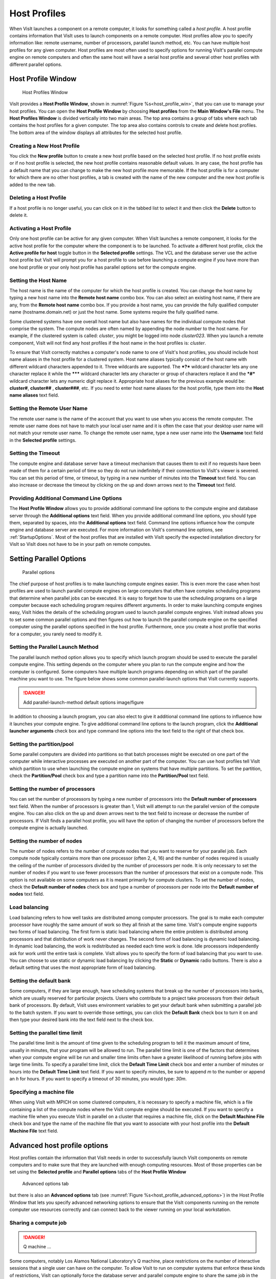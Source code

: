 Host Profiles
-------------

When VisIt launches a component on a remote computer, it looks for something
called a *host profile*. A host profile contains information that VisIt uses
to launch components on a remote computer. Host profiles allow you to specify
information like: remote username, number of processors, parallel launch
method, etc. You can have multiple host profiles for any given computer.
Host profiles are most often used to specify options for running VisIt's
parallel compute engine on remote computers and often the same host will
have a serial host profile and several other host profiles with different
parallel options.

Host Profile Window
~~~~~~~~~~~~~~~~~~~

.. _host_profile_win:

.. figure:: images/hostprofile.png
   
   Host Profiles Window

VisIt provides a **Host Profile Window**, shown in 
:numref:`Figure %s<host_profile_win>`, that you can use to manage
your host profiles. You can open the **Host Profile Window** by choosing
**Host profiles** from the **Main Window's File** menu. The 
**Host Profiles Window** is divided vertically into two main areas. The top
area contains a group of tabs where each tab contains the host profiles for a
given computer. The top area also contains controls to create and delete host
profiles. The bottom area of the window displays all attributes for the
selected host profile.

Creating a New Host Profile
"""""""""""""""""""""""""""

You click the **New profile** button to create a new host profile based on
the selected host profile. If no host profile exists or if no host profile is
selected, the new host profile contains reasonable default values. In any case,
the host profile has a default name that you can change to make the new host
profile more memorable. If the host profile is for a computer for which there
are no other host profiles, a tab is created with the name of the new computer
and the new host profile is added to the new tab.

Deleting a Host Profile
"""""""""""""""""""""""

If a host profile is no longer useful, you can click on it in the tabbed list
to select it and then click the **Delete** button to delete it.

Activating a Host Profile
"""""""""""""""""""""""""

Only one host profile can be active for any given computer. When VisIt
launches a remote component, it looks for the active host profile for the
computer where the component is to be launched. To activate a different host
profile, click the **Active profile for host** toggle button in the 
**Selected profile** settings. The VCL and the database server use the active
host profile but VisIt will prompt you for a host profile to use before
launching a compute engine if you have more than one host profile or your only
host profile has parallel options set for the compute engine.

Setting the Host Name
"""""""""""""""""""""

The host name is the name of the computer for which the host profile is
created. You can change the host name by typing a new host name into the
**Remote host name** combo box. You can also select an existing host name,
if there are any, from the **Remote host name** combo box. If you provide a
host name, you can provide the fully qualified computer name
(hostname.domain.net) or just the host name. Some systems require the fully
qualified name.

Some clustered systems have one overall host name but also have names for
the individual compute nodes that comprise the system. The compute nodes
are often named by appending the node number to the host name. For example,
if the clustered system is called: *cluster*, you might be logged into node
*cluster023*. When you launch a remote component, VisIt will not find any
host profiles if the host name in the host profiles is: *cluster*.

To ensure that VisIt correctly matches a computer's node name to one of
VisIt's host profiles, you should include host name aliases in the host profile
for a clustered system. Host name aliases typically consist of the host name
with different wildcard characters appended to it. Three wildcards are
supported. The ***?*** wildcard character lets any one character replace
it while the ******* wildcard character lets any character or group of
characters replace it and the ***#*** wildcard character lets any numeric
digit replace it. Appropriate host aliases for the previous example would be:
**cluster#**, **cluster##** , **cluster###**, etc. If you need to enter host
name aliases for the host profile, type them into the **Host name aliases**
text field.

Setting the Remote User Name
""""""""""""""""""""""""""""

The remote user name is the name of the account that you want to use when you
access the remote computer. The remote user name does not have to match your
local user name and it is often the case that your desktop user name will not
match your remote user name. To change the remote user name, type a new user
name into the **Username** text field in the **Selected profile** settings.

Setting the Timeout
"""""""""""""""""""

The compute engine and database server have a timeout mechanism that causes
them to exit if no requests have been made of them for a certain period of
time so they do not run indefinitely if their connection to VisIt's viewer
is severed. You can set this period of time, or timeout, by typing in a new
number of minutes into the **Timeout** text field. You can also increase or
decrease the timeout by clicking on the up and down arrows next to the
**Timeout** text field.

Providing Additional Command Line Options
"""""""""""""""""""""""""""""""""""""""""

The **Host Profile Window** allows you to provide additional command line
options to the compute engine and database server through the
**Additional options** text field. When you provide additional command line
options, you should type them, separated by spaces, into the
**Additional options** text field. Command line options influence how the
compute engine and database server are executed. For more information on
VisIt's command line options, see :ref:`StartupOptions`. Most of the host profiles
that are installed with VisIt specify the expected installation directory
for VisIt so VisIt does not have to be in your path on remote computes.

Setting Parallel Options
~~~~~~~~~~~~~~~~~~~~~~~~

.. _host_profile_parallel:

.. figure:: images/parallel.png
   
   Parallel options


The chief purpose of host profiles is to make launching compute engines easier.
This is even more the case when host profiles are used to launch parallel
compute engines on large computers that often have complex scheduling programs
that determine when parallel jobs can be executed. It is easy to forget how to
use the scheduling programs on a large computer because each scheduling program
requires different arguments. In order to make launching compute engines easy,
VisIt hides the details of the scheduling program used to launch parallel
compute engines. VisIt instead allows you to set some common parallel options
and then figures out how to launch the parallel compute engine on the specified
computer using the parallel options specified in the host profile. Furthermore,
once you create a host profile that works for a computer, you rarely need to
modify it.


Setting the Parallel Launch Method
""""""""""""""""""""""""""""""""""

The parallel launch method option allows you to specify which launch program
should be used to execute the parallel compute engine. This setting depends on
the computer where you plan to run the compute engine and how the computer is
configured. Some computers have multiple launch programs depending on which
part of the parallel machine you want to use. The figure below shows some
common parallel-launch options that VisIt currently supports.

.. _parallel_launch_method:

.. danger::

   Add parallel-launch-method default options image/figure


In addition to choosing a launch program, you can also elect to give it
additional command line options to influence how it launches your compute
engine. To give additional command line options to the launch program, click
the **Additional launcher arguments** check box and type command line options
into the text field to the right of that check box.

Setting the partition/pool
""""""""""""""""""""""""""

Some parallel computers are divided into partitions so that batch processes
might be executed on one part of the computer while interactive processes are
executed on another part of the computer. You can use host profiles tell VisIt
which partition to use when launching the compute engine on systems that have
multiple partitions. To set the partition, check the **Partition/Pool**
check box and type a partition name into the **Partition/Pool** text field.

Setting the number of processors
""""""""""""""""""""""""""""""""

You can set the number of processors by typing a new number of processors into
the **Default number of processors** text field. When the number of processors
is greater than 1, VisIt will attempt to run the parallel version of the compute
engine. You can also click on the up and down arrows next to the text field to
increase or decrease the number of processors. If VisIt finds a parallel host
profile, you will have the option of changing the number of processors before
the compute engine is actually launched.

Setting the number of nodes
"""""""""""""""""""""""""""

The number of nodes refers to the number of compute nodes that you want to
reserve for your parallel job. Each compute node typically contains more than
one processor (often 2, 4, 16) and the number of nodes required is usually the
ceiling of the number of processors divided by the number of processors per node.
It is only necessary to set the number of nodes if you want to use fewer
processors than the number of processors that exist on a compute node. This
option is not available on some computers as it is meant primarily for compute
clusters. To set the number of nodes, check the **Default number of nodes**
check box and type a number of processors per node into the
**Default number of nodes** text field.

Load balancing
""""""""""""""

Load balancing refers to how well tasks are distributed among computer
processors. The goal is to make each computer processor have roughly the same
amount of work so they all finish at the same time. VisIt's compute engine
supports two forms of load balancing. The first form is static load balancing
where the entire problem is distributed among processors and that distribution
of work never changes. The second form of load balancing is dynamic load
balancing. In dynamic load balancing, the work is redistributed as needed each
time work is done. Idle processors independently ask for work until the entire
task is complete. VisIt allows you to specify the form of load balancing that
you want to use. You can choose to use static or dynamic load balancing by
clicking the **Static** or **Dynamic** radio buttons. There is also a default
setting that uses the most appropriate form of load balancing.

Setting the default bank
""""""""""""""""""""""""

Some computers, if they are large enough, have scheduling systems that break
up the number of processors into banks, which are usually reserved for
particular projects. Users who contribute to a project take processors from
their default bank of processors. By default, VisIt uses environment variables
to get your default bank when submitting a parallel job to the batch system.
If you want to override those settings, you can click the **Default Bank**
check box to turn it on and then type your desired bank into the text field
next to the check box.

Setting the parallel time limit
"""""""""""""""""""""""""""""""

The parallel time limit is the amount of time given to the scheduling program
to tell it the maximum amount of time, usually in minutes, that your program
will be allowed to run. The parallel time limit is one of the factors that
determines when your compute engine will be run and smaller time limits often
have a greater likelihood of running before jobs with large time limits. To
specify a parallel time limit, click the **Default Time Limit** check box and
enter a number of minutes or hours into the **Default Time Limit** text field.
If you want to specify minutes, be sure to append *m* to the number or append
an *h* for hours. If you want to specify a timeout of 30 minutes, you would
type: *30m*.

Specifying a machine file
"""""""""""""""""""""""""

When using VisIt with MPICH on some clustered computers, it is necessary to
specify a machine file, which is a file containing a list of the compute nodes
where the VisIt compute engine should be executed. If you want to specify a
machine file when you execute VisIt in parallel on a cluster that requires a
machine file, click on the **Default Machine File** check box and type the name
of the machine file that you want to associate with your host profile into the
**Default Machine File** text field.

Advanced host profile options
~~~~~~~~~~~~~~~~~~~~~~~~~~~~~

Host profiles contain the information that VisIt needs in order to successfully
launch VisIt components on remote computers and to make sure that they are
launched with enough computing resources. Most of those properties can be set
using the **Selected profile** and **Parallel options** tabs of the 
**Host Profile Window**

.. _host_profile_advanced_options:

.. figure:: images/advancedoptions.png
   
   Advanced options tab


but there is also an **Advanced options** tab
(see :numref:`Figure %s<host_profile_advanced_options>`) in the Host Profile
Window that lets you specify advanced networking options to ensure that the
VisIt components running on the remote computer use resources correctly and
can connect back to the viewer running on your local workstation.

Sharing a compute job
"""""""""""""""""""""

.. danger::

  Q machine ... 


Some computers, notably Los Alamos National Laboratory's Q machine, place
restrictions on the number of interactive sessions that a single user can have
on the computer. To allow VisIt to run on computer systems that enforce these
kinds of restrictions, VisIt can optionally force the database server and
parallel compute engine to share the same job in the batch system. If you want
to make the database server and parallel compute engine share the same batch
job, you can click the **Share batch job with Metadata Server** check box on
the **Host profiles Window's Advanced options tab**.

Setting up the parallel environment
"""""""""""""""""""""""""""""""""""

VisIt is usually executed by a script called: visit, which sets up the
environment variables required for VisIt to execute. When the visit script is
told to launch a parallel compute engine, it sets up the environment variables
as it usually does and then invokes an appropriate parallel launch program that
takes care of either spawning the VisIt parallel compute engine processes or
scheduling them to run in a batch system. When VisIt is used with MPICH on some
clusters, the parallel launch program does not replicate the environment
variables that the visit script set up, preventing the VisIt parallel compute
engine from running. On clusters where the parallel launch program does not
replicate the VisIt environment variables, VisIt provides an option to start
each process of the VisIt compute engine under the visit script. This ensures
that the environment variables that VisIt requires in order to run are indeed
set up before the parallel compute engine processes are started. To enable this
feature, click on the **Use VisIt script to set up parallel environment**
check box on the **Host profiles Window's Advanced options tab**.

Determining the host name
"""""""""""""""""""""""""

There are many different network naming schemes and each major operating system
type seems to have its own variant. While being largely compatible, the network
naming schemes sometimes present problems when you attempt to use a computer
that has one idea of what its name is with another computer that may use a
somewhat different network naming scheme. Since VisIt users are encouraged to
use distributed mode because it provides fast local graphics hardware without
sacrificing computing power, VisIt must provide a way to reconcile the network
naming schemes when 2 different computer types are used.

Workstations often have a host name that was arbitrarily set when the computer
was installed and that host name has nothing to do with the computer's network
name, which ultimately resolves to an IP address. This condition is common on
computers running MS Windows though other operating systems can also exhibit
this behavior. When VisIt launches a component on a remote computer, it passes
information that includes the host name of the local computer so the remote
component will know how to connect back to the local computer. If the local
computer did not supply a valid network name then the remote component will
not be able to connect back to the local computer and VisIt will wait for the
connection until you click the **Cancel** button in the 
**Launch progress window**.

By default, VisIt relies on the name obtained from the local computer but if
you want to specify a name instead of using the name reported by the local
computer then you can use the controls on the **Advanced options** tab. To use
a host name other than what the local computer returns, you can click the
**Parse from SSH_CLIENT environment variable** or **Specify manually**
radio buttons. If you choose the **Parse from SSH_CLIENT environment variable**
option then VisIt will not pass a host name for the local computer but will
instead tell the remote computer to inspect the *SSH_CLIENT* environment
variable to determine the IP address of the local computer that initiated the
connection. This option usually works if you have a local computer that does
not accurately report its host name. If you don't trust the output of any
implicit scheme for getting the local computer's name, you can provide the
name of the local computer by typing its name or IP address into the text
field next to the **Specify manually** radio button.

VisIt's ports
"""""""""""""

VisIt uses secure shell (ssh) to launch its components on remote computers.
Secure shell often uses port 22 but if you are attempting to communicate with a
computer that does not use port 22 for ssh then you can specify a port for ssh
by clicking the **Specify port** check box and then typing a new port number
into the adjacent text field.

In addition to relying on remote computers' ssh port, VisIt listens on its
own ports (5600-5605) while launching components. If your desktop computer is
running a firewall that blocks ports 5600-5605 then any remote components that
you launch will be unable to connect back to the viewer running on your local
computer. If you are not able to successfully launch VisIt components on remote
computers, be sure that you make sure your firewall does not block VisIt's
ports. Windows' default software firewall configurations block VisIt's ports so
if you run those software firewall programs, you will have to unblock VisIt's
ports if you want to run VisIt in distributed mode.

Engine Options Window
~~~~~~~~~~~~~~~~~~~~~~

.. _host_profile_engine_options:

.. figure:: images/enginewindow.png
   
   Engine options window

You can use **Engine Options Window**, shown in
(:numref:`Figure %s<host_profile_advanced_options>`), to pick a host profile to
use when there are multiple host profiles for a computer or if there are any
parallel host profiles. When there is a single serial host profile or no host
profiles, the window is not activated when VisIt launches a compute engine.
The window's primary purpose is to select a host profile and set some parallel
options such as the number of processors. This window is provided as a
convenience so host profiles do not have to be modified each time you want to
launch a parallel engine is run with a different number of processors.

The **Engine Options Window** has a list of host profiles from which to choose.
The active profile for the host is selected by default though the another can
be profile used instead. Once a host profile is selected, the parallel options
such as the number of processors/nodes, processor count, can be changed to
fine-tune how the compute engine is launched. After making any changes,
click the window's **OK** button to launch the compute engine. Clicking the
**Cancel** button prevents the compute engine from being launched.

Setting the number of processors
""""""""""""""""""""""""""""""""

The number of processors determines how many processors are used by VisIt's
compute engine. Generally, a higher number of processors yields higher
performance but it depends on the host platform and the database being
visualized. The **Num procs** text field initially contains the number of
processors used in the active host profile but you can change it by typing a
new number of processors. The number of processors can also be incremented or
decremented by clicking the up/down buttons next to the text field.

Setting batch queue options
"""""""""""""""""""""""""""

Many compute environments schedule parallel jobs in batch queues. The
**Engine Options Window** provides a few controls that are useful for batch
queue systems. The first option is the number of nodes which determines the
number of smaller portions of the computer that are allocated to a particular
task. Typically the number of processors is evenly divisible by the number of
nodes but the window allows you to specify the number of nodes such that not
all processors within a node need be active. You can set the number of nodes,
by typing a new number into the **Num nodes** text field or you can increment
or decrement the number by clicking on the arrow buttons to the right of the
text field. The second option is the bank which is a large collection of nodes
from which nodes can be allocated. To change the bank, you can type a new bank
name into the **Bank** text field. The final option that the window allows to
be changed is the time limit. The time limit is an important piece of
information to set because it can help to determine when the compute engine is
scheduled to run. A smaller time limit can increase the likelihood that a task
will be scheduled to run sooner than a longer running task. You can change the
time limit by typing a new number of minutes into the **Time limit** text
field.

Setting the machine file
""""""""""""""""""""""""

Some compute environments use machine files, text files that contain the names
of the nodes to use for executing a parallel job, when running a parallel job.
If you are running VisIt in such an environment, the **Engine Options Window**
provides a text field called **Machine file**. The **Machine file** text field
allows you to enter the name of a new machine file if you want to override
which machine file is used for the selected host profile. The **Machine file**
text field is only enabled when the **Default Machine File** check box is
enabled in the **Host Profile Window's** parallel options.
